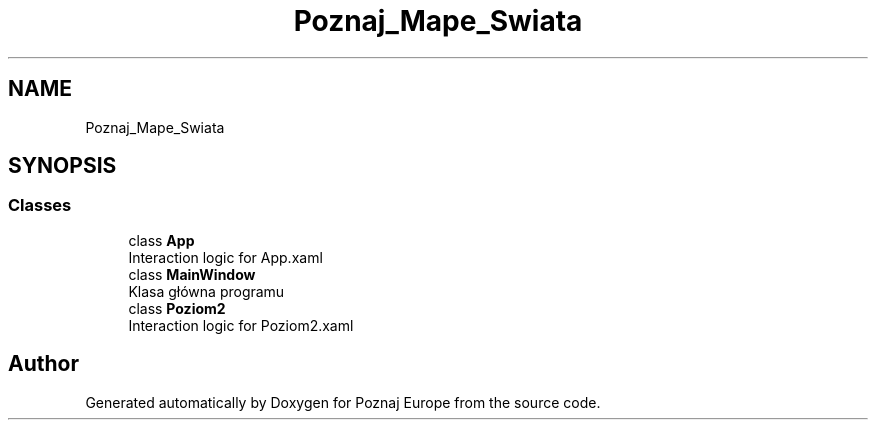 .TH "Poznaj_Mape_Swiata" 3 "Fri Dec 23 2022" "Version v1.0" "Poznaj Europe" \" -*- nroff -*-
.ad l
.nh
.SH NAME
Poznaj_Mape_Swiata
.SH SYNOPSIS
.br
.PP
.SS "Classes"

.in +1c
.ti -1c
.RI "class \fBApp\fP"
.br
.RI "Interaction logic for App\&.xaml  "
.ti -1c
.RI "class \fBMainWindow\fP"
.br
.RI "Klasa główna programu  "
.ti -1c
.RI "class \fBPoziom2\fP"
.br
.RI "Interaction logic for Poziom2\&.xaml  "
.in -1c
.SH "Author"
.PP 
Generated automatically by Doxygen for Poznaj Europe from the source code\&.
